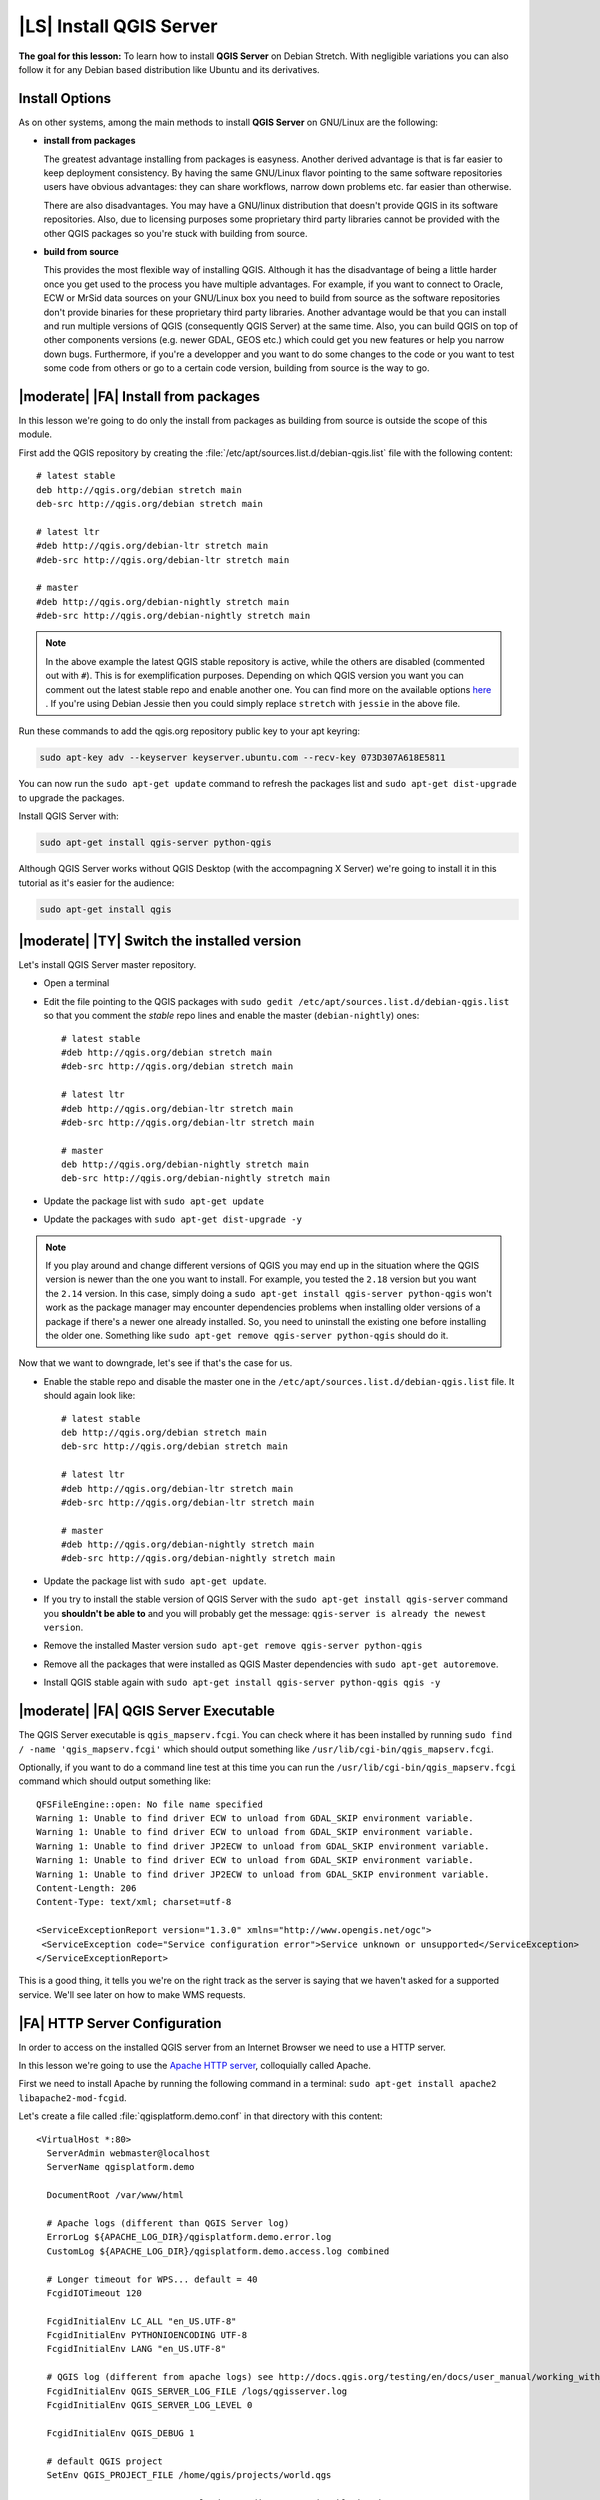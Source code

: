 .. index:: QGIS Server; WMS Server; WFS Server; WCS Server

.. _`label_qgisserver_tutorial`:

|LS| Install QGIS Server
===============================================================================

**The goal for this lesson:** To learn how to install **QGIS Server** on Debian
Stretch. With negligible variations you can also follow it for any Debian based
distribution like Ubuntu and its derivatives.

Install Options
-------------------------------------------------------------------------------

As on other systems, among the main methods to install **QGIS Server** on
GNU/Linux are the following:

* **install from packages**

  The greatest advantage installing from packages is easyness. Another derived
  advantage is that is far easier to keep deployment consistency. By having the
  same GNU/Linux flavor pointing to the same software repositories users have
  obvious advantages: they can share workflows, narrow down problems etc. far
  easier than otherwise.

  There are also disadvantages. You may have a GNU/linux distribution that
  doesn't provide QGIS in its software repositories. Also, due to licensing
  purposes some proprietary third party libraries cannot be provided with the
  other QGIS packages so you're stuck with building from source.

* **build from source**

  This provides the most flexible way of installing QGIS. Although it has the
  disadvantage of being a little harder once you get used to the process you
  have multiple advantages. For example, if you want to connect to Oracle,
  ECW or MrSid data sources on your GNU/Linux box you need to build from source
  as the software repositories don't provide binaries for these proprietary
  third party libraries. Another advantage would be that you can install and
  run multiple versions of QGIS (consequently QGIS Server) at the same time.
  Also, you can build QGIS on top of other components versions (e.g. newer
  GDAL, GEOS etc.) which could get you new features or help you narrow down
  bugs. Furthermore, if you're a developper and you want to do some changes
  to the code or you want to test some code from others or go to a certain
  code version, building from source is the way to go.

|moderate| |FA| Install from packages
-------------------------------------------------------------------------------

In this lesson we're going to do only the install from packages as building
from source is outside the scope of this module.

First add the QGIS repository by creating the
:file:`/etc/apt/sources.list.d/debian-qgis.list` file with the following
content::

 # latest stable
 deb http://qgis.org/debian stretch main
 deb-src http://qgis.org/debian stretch main

 # latest ltr
 #deb http://qgis.org/debian-ltr stretch main
 #deb-src http://qgis.org/debian-ltr stretch main

 # master
 #deb http://qgis.org/debian-nightly stretch main
 #deb-src http://qgis.org/debian-nightly stretch main

.. note::

 In the above example the latest QGIS stable repository is active, while the
 others are disabled (commented out with ``#``).
 This is for exemplification purposes. Depending on which QGIS version you want you can
 comment out the latest stable repo and enable another one. You can find more on the
 available options `here <http://qgis.org/en/site/forusers/alldownloads.html#linux>`_ .
 If you're using Debian Jessie then you could simply replace ``stretch`` with ``jessie``
 in the above file.

Run these commands to add the qgis.org repository public key to your apt keyring:

.. code-block:: bash

 sudo apt-key adv --keyserver keyserver.ubuntu.com --recv-key 073D307A618E5811

You can now run the ``sudo apt-get update`` command to refresh the packages list and
``sudo apt-get dist-upgrade`` to upgrade the packages.

Install QGIS Server with:

.. code-block:: bash

 sudo apt-get install qgis-server python-qgis

Although QGIS Server works without QGIS Desktop (with the accompagning X Server)
we're going to install it in this tutorial as it's easier for the audience:

.. code-block:: bash

 sudo apt-get install qgis

|moderate| |TY| Switch the installed version
-------------------------------------------------------------------------------

Let's install QGIS Server master repository.

* Open a terminal
* Edit the file pointing to the QGIS packages with
  ``sudo gedit /etc/apt/sources.list.d/debian-qgis.list`` so that you comment
  the `stable` repo lines and enable the master (``debian-nightly``) ones::

   # latest stable
   #deb http://qgis.org/debian stretch main
   #deb-src http://qgis.org/debian stretch main

   # latest ltr
   #deb http://qgis.org/debian-ltr stretch main
   #deb-src http://qgis.org/debian-ltr stretch main

   # master
   deb http://qgis.org/debian-nightly stretch main
   deb-src http://qgis.org/debian-nightly stretch main

* Update the package list with ``sudo apt-get update``
* Update the packages with ``sudo apt-get dist-upgrade -y``

.. note::

 If you play around and change different versions of QGIS you may end up in the
 situation where the QGIS version is newer than the one you want to install.
 For example, you tested the ``2.18`` version but you want the ``2.14`` version.
 In this case, simply doing a ``sudo apt-get install qgis-server python-qgis``
 won't work as the package manager may encounter dependencies problems when
 installing older versions of a package if there's a newer one already installed.
 So, you need to uninstall the existing one before installing the older one.
 Something like ``sudo apt-get remove qgis-server python-qgis`` should do it.

Now that we want to downgrade, let's see if that's the case for us.

* Enable the stable repo and disable the master one in the
  ``/etc/apt/sources.list.d/debian-qgis.list`` file. It should again look like::

   # latest stable
   deb http://qgis.org/debian stretch main
   deb-src http://qgis.org/debian stretch main

   # latest ltr
   #deb http://qgis.org/debian-ltr stretch main
   #deb-src http://qgis.org/debian-ltr stretch main

   # master
   #deb http://qgis.org/debian-nightly stretch main
   #deb-src http://qgis.org/debian-nightly stretch main

* Update the package list with ``sudo apt-get update``.
* If you try to install the stable version of QGIS Server with the
  ``sudo apt-get install qgis-server`` command you **shouldn't be able to** and
  you will probably get the message: ``qgis-server is already the newest version``.
* Remove the installed Master version ``sudo apt-get remove qgis-server python-qgis``
* Remove all the packages that were installed as QGIS Master dependencies with
  ``sudo apt-get autoremove``.
* Install QGIS stable again with ``sudo apt-get install qgis-server python-qgis qgis -y``

|moderate| |FA| QGIS Server Executable
-------------------------------------------------------------------------------

The QGIS Server executable is ``qgis_mapserv.fcgi``. You can check where it has
been installed by running ``sudo find / -name 'qgis_mapserv.fcgi'`` which
should output something like ``/usr/lib/cgi-bin/qgis_mapserv.fcgi``.

Optionally, if you want to do a command line test at this time you can run the
``/usr/lib/cgi-bin/qgis_mapserv.fcgi`` command which should output something
like::

 QFSFileEngine::open: No file name specified
 Warning 1: Unable to find driver ECW to unload from GDAL_SKIP environment variable.
 Warning 1: Unable to find driver ECW to unload from GDAL_SKIP environment variable.
 Warning 1: Unable to find driver JP2ECW to unload from GDAL_SKIP environment variable.
 Warning 1: Unable to find driver ECW to unload from GDAL_SKIP environment variable.
 Warning 1: Unable to find driver JP2ECW to unload from GDAL_SKIP environment variable.
 Content-Length: 206
 Content-Type: text/xml; charset=utf-8

 <ServiceExceptionReport version="1.3.0" xmlns="http://www.opengis.net/ogc">
  <ServiceException code="Service configuration error">Service unknown or unsupported</ServiceException>
 </ServiceExceptionReport>

This is a good thing, it tells you we're on the right track as the server is
saying that we haven't asked for a supported service. We'll see later on
how to make WMS requests.

|FA| HTTP Server Configuration
-------------------------------------------------------------------------------

In order to access on the installed QGIS server from an Internet Browser we
need to use a HTTP server.

In this lesson we're going to use the
`Apache HTTP server <http://httpd.apache.org>`_, colloquially called Apache.

First we need to install Apache by running the following command in a terminal:
``sudo apt-get install apache2 libapache2-mod-fcgid``.

Let's create a file called :file:`qgisplatform.demo.conf` in that directory
with this content::

 <VirtualHost *:80>
   ServerAdmin webmaster@localhost
   ServerName qgisplatform.demo

   DocumentRoot /var/www/html

   # Apache logs (different than QGIS Server log)
   ErrorLog ${APACHE_LOG_DIR}/qgisplatform.demo.error.log
   CustomLog ${APACHE_LOG_DIR}/qgisplatform.demo.access.log combined

   # Longer timeout for WPS... default = 40
   FcgidIOTimeout 120

   FcgidInitialEnv LC_ALL "en_US.UTF-8"
   FcgidInitialEnv PYTHONIOENCODING UTF-8
   FcgidInitialEnv LANG "en_US.UTF-8"

   # QGIS log (different from apache logs) see http://docs.qgis.org/testing/en/docs/user_manual/working_with_ogc/ogc_server_support.html#qgis-server-logging
   FcgidInitialEnv QGIS_SERVER_LOG_FILE /logs/qgisserver.log
   FcgidInitialEnv QGIS_SERVER_LOG_LEVEL 0

   FcgidInitialEnv QGIS_DEBUG 1

   # default QGIS project
   SetEnv QGIS_PROJECT_FILE /home/qgis/projects/world.qgs

   # QGIS_AUTH_DB_DIR_PATH must lead to a directory writeable by the Server's FCGI process user
   FcgidInitialEnv QGIS_AUTH_DB_DIR_PATH "/home/qgis/qgisserverdb/"
   FcgidInitialEnv QGIS_AUTH_PASSWORD_FILE "/home/qgis/qgisserverdb/qgis-auth.db"

   # See http://docs.qgis.org/testing/en/docs/user_manual/working_with_vector/supported_data.html#pg-service-file
   SetEnv PGSERVICEFILE /home/qgis/.pg_service.conf
   FcgidInitialEnv PGPASSFILE "/home/qgis/.pgpass"

   # Tell QGIS Server instances to use a specific display number
   FcgidInitialEnv DISPLAY ":99"

   # if qgis-server is installed from packages in debian based distros this is usually /usr/lib/cgi-bin/
   # run "locate qgis_mapserv.fcgi" if you don't know where qgis_mapserv.fcgi is
   ScriptAlias /cgi-bin/ /usr/lib/cgi-bin/
   <Directory "/usr/lib/cgi-bin/">
     AllowOverride None
     Options +ExecCGI -MultiViews -SymLinksIfOwnerMatch
     Order allow,deny
     Allow from all
     Require all granted
   </Directory>

  <IfModule mod_fcgid.c>
  FcgidMaxRequestLen 26214400
  FcgidConnectTimeout 60
  </IfModule>

 </VirtualHost>

You can do the above in a linux Desktop system by pasting and saving the above
configuration after doing ``sudo gedit /etc/apache2/sites-available/qgisplatform.demo.conf``.

.. note::

 See what some of the configuration options in the Server
 :ref:`server_env_variables` section.

Let's now create the directories that will store the QGIS Server logs and
the authentication database::

 sudo mkdir /logs
 sudo chown www-data:www-data /logs

 mkdir /home/qgis/qgisserverdb
 sudo chown www-data:www-data /home/qgis/qgisserverdb

.. note::

 ``www-data`` is the Apache user on Debian based systems and we need Apache to have access to
 those locations or files.
 The ``chown www-data...`` commands changes the owner of the respective directories/files
 to ``www-data``.

We can now enable the `virtual host <https://httpd.apache.org/docs/2.4/vhosts>`_,
enable the ``fcgid`` mod if it's not already enabled and restart the ``apache2.service``:

.. code-block:: bash

 sudo a2enmod fcgid
 sudo a2ensite qgisplatform.demo.conf
 sudo systemctl restart apache2.service

.. note::

 If you installed QGIS Server without running an X Server (included in Linux
 Desktop) and if you also want to use the ``GetPrint`` command then you should
 install a fake X Server and tell QGIS Server to use it. You can do that by
 running the following commands.

 Install xvfb with ``sudo apt-get install xvfb -y``

 Create the service file:

 .. code-block:: bash

  sudo sh -c \
  "echo \
  '[Unit]
  Description=X Virtual Frame Buffer Service
  After=network.target

  [Service]
  ExecStart=/usr/bin/Xvfb :99 -screen 0 1024x768x24 -ac +extension GLX +render -noreset

  [Install]
  WantedBy=multi-user.target' \
  > /etc/systemd/system/xvfb.service"

 Enable, start and check the status of the ``xvfb.service``:

 .. code-block:: bash

   sudo systemctl enable xvfb.service
   sudo systemctl start xvfb.service
   sudo systemctl status xvfb.service

 In the above configuration file there's a ``FcgidInitialEnv DISPLAY ":99"``
 that tells QGIS Server instances to use display no. 99. If you're running the
 Server in Desktop then there's no need to install xvfb and you should simply
 comment with ``#`` this specific setting in the configuration file.
 More info at http://www.itopen.it/qgis-server-setup-notes/.

Now that Apache knows that he should answer requests to http://qgisplatform.demo
we also need to setup the linux system so that it knows who ``qgisplatform.demo``
is. We do that by adding ``127.0.0.1 qgisplatform.demo`` in the
`hosts <https://en.wikipedia.org/wiki/Hosts_%28file%29>`_ file. We can do it
with ``sudo sh -c "echo '127.0.0.1 qgisplatform.demo' >> /etc/hosts"``.

We can test one of the installed qgis servers with a http request from command
line with ``curl http://qgisplatform.demo/cgi-bin/qgis_mapserv.fcgi`` which
should output::

 <ServiceExceptionReport version="1.3.0" xmlns="http://www.opengis.net/ogc">
 <ServiceException code="Service configuration error">Service unknown or unsupported</ServiceException>
 </ServiceExceptionReport>

.. note::

 curl can be installed with ``sudo apt-get install curl -y``.

Apache is now configured.

|moderate| |TY| Create another virtual host
-------------------------------------------------------------------------------

Let's create another Apache virtual host pointing to QGIS Server. You can
choose whatever name you like (``coco.bango``, ``super.duper.training``,
``example.com``, etc.) but for simplicity sake we're going to use a letter from
the alphabet, let's say ``x``.

* Let's first point the ``x`` name to answer to the localhost IP. We can do that
  by adding ``127.0.0.1 x`` to the :file:`/etc/hosts` with the following
  command: ``sudo sh -c "echo '127.0.0.1 x' >> /etc/hosts"`` or by manually
  editing the file with ``sudo gedit /etc/hosts``.
* We can check that ``x`` points to the localhost by running in the terminal
  the  ``ping x`` command which should output::

   qgis@qgis:~$ ping x
   PING x (127.0.0.1) 56(84) bytes of data.
   64 bytes from localhost (127.0.0.1): icmp_seq=1 ttl=64 time=0.024 ms
   64 bytes from localhost (127.0.0.1): icmp_seq=2 ttl=64 time=0.029 ms
   ..

* Let's try if we can access QGIS Server from the ``x`` site by doing:
  ``curl http://x/cgi-bin/qgis_mapserv.fcgi`` or by accessing the url from
  your Debian box browser. You will probably get::

   <!DOCTYPE HTML PUBLIC "-//IETF//DTD HTML 2.0//EN">
   <html><head>
   <title>404 Not Found</title>
   </head><body>
   <h1>Not Found</h1>
   <p>The requested URL /cgi-bin/qgis_mapserv.fcgi was not found on this server.</p>
   <hr>
   <address>Apache/2.4.25 (Debian) Server at x Port 80</address>
   </body></html>

* Apache doesn't know that he's supposed to answer requests pointing to the server
  named ``x``. In order to setup the virtual host the simplest way would be to make
  a ``x.conf`` file in the :file:`/etc/apache/sites-available` directory that
  has the same content as file:`qgisplatform.demo.conf` except for the
  ``ServerName`` line that should be ``ServerName x``. You could also change where the
  logs go as otherwise the logs for the two virtual hosts would be shared but this is
  optional.
* Let's now enable the virtual host with ``sudo apt-get a2ensite x.conf`` and the
  reloading the Apache service with ``sudo systemctl reload apache2``.
* If you try again to access the http://x/cgi-bin/qgis_mapserv.fcgi url you'll
  notice everything is working now!.

  .. note::

   Remember that both the :file:`x.conf` and :file:`/etc/hosts` files should
   be configured for our setup to work.
   You can also test the access to your QGIS Server from other clients on the
   network (e.g. Windows or Macos machines) by going to their :file:`/etc/hosts`
   file and point the `x` name to whatever IP the server machine has on the
   network. You can be sure that that specific IP is not ``127.0.0.1`` as that's
   the local IP, only accessible from the local machine.

|IC|
-------------------------------------------------------------------------------

You learned how to install different QGIS Server versions from packages,
how to configure Apache with QGIS Server, on Debian based Linux distros.

|WN|
-------------------------------------------------------------------------------

Now that you've installed QGIS Server and it's accesible through the HTTP
protocol, we need to learn how to access some of the services it can offer.
The topic of the next lesson is to learn how to access QGIS Server WMS services.
